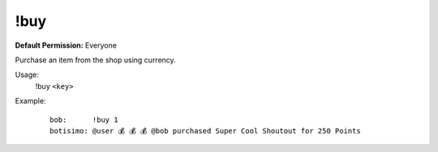 !buy
====

**Default Permission:** Everyone

Purchase an item from the shop using currency.

Usage:
    !buy ``<key>``

Example:
    ::

        bob:      !buy 1
        botisimo: @user 💰 💰 💰 @bob purchased Super Cool Shoutout for 250 Points
